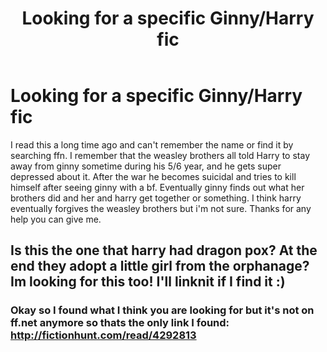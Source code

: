 #+TITLE: Looking for a specific Ginny/Harry fic

* Looking for a specific Ginny/Harry fic
:PROPERTIES:
:Author: NotUnlikeBob
:Score: 1
:DateUnix: 1516081013.0
:DateShort: 2018-Jan-16
:FlairText: Fic Search
:END:
I read this a long time ago and can't remember the name or find it by searching ffn. I remember that the weasley brothers all told Harry to stay away from ginny sometime during his 5/6 year, and he gets super depressed about it. After the war he becomes suicidal and tries to kill himself after seeing ginny with a bf. Eventually ginny finds out what her brothers did and her and harry get together or something. I think harry eventually forgives the weasley brothers but i'm not sure. Thanks for any help you can give me.


** Is this the one that harry had dragon pox? At the end they adopt a little girl from the orphanage? Im looking for this too! I'll linknit if I find it :)
:PROPERTIES:
:Author: Dani281099
:Score: 2
:DateUnix: 1516081841.0
:DateShort: 2018-Jan-16
:END:

*** Okay so I found what I think you are looking for but it's not on ff.net anymore so thats the only link I found: [[http://fictionhunt.com/read/4292813]]
:PROPERTIES:
:Author: Dani281099
:Score: 1
:DateUnix: 1516083282.0
:DateShort: 2018-Jan-16
:END:
